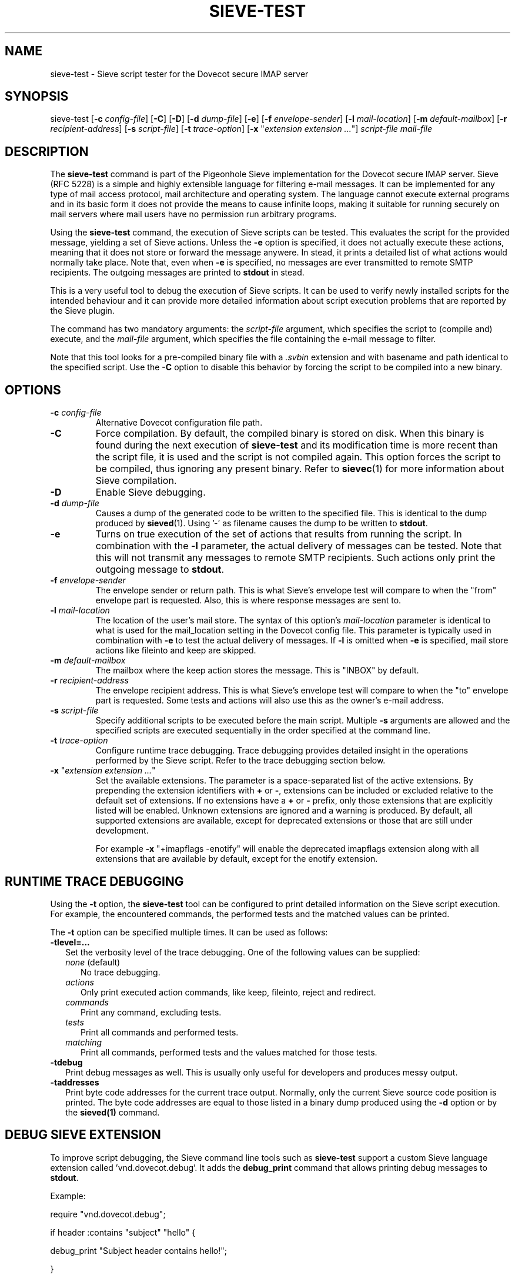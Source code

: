 .TH "SIEVE\-TEST" "1" "11 July 2010"
.SH NAME
sieve\-test \- Sieve script tester for the Dovecot secure IMAP server
.SH SYNOPSIS
sieve\-test
[\fB\-c\fR \fIconfig\-file\fR]
[\fB\-C\fR]
[\fB\-D\fR]
[\fB\-d\fR \fIdump\-file\fR]
[\fB\-e\fR]
[\fB\-f\fR \fIenvelope\-sender\fR]
[\fB\-l\fR \fImail\-location\fR]
[\fB\-m\fR \fIdefault\-mailbox\fR]
[\fB\-r\fR \fIrecipient\-address\fR]
[\fB\-s\fR \fIscript\-file\fR]
[\fB\-t\fR \fItrace\-option\fR]
[\fB\-x\fR "\fIextension extension ...\fR"]
\fIscript\-file\fR \fImail\-file\fR
.SH DESCRIPTION
.PP
The \fBsieve\-test\fP command is part of the Pigeonhole Sieve implementation for the Dovecot secure 
IMAP server. Sieve (RFC 5228) is a simple and highly extensible language for filtering 
e\-mail messages. It can be implemented for any type of mail access protocol, mail 
architecture and operating system. The language cannot execute external programs and in 
its basic form it does not provide the means to cause infinite loops, making it suitable 
for running securely on mail servers where mail users have no permission run arbitrary programs.
.PP
Using the \fBsieve\-test\fP command, the execution of Sieve scripts can be tested. This evaluates
the script for the provided message, yielding a set of Sieve actions. Unless the \fB\-e\fP option is 
specified, it does not actually execute these actions, meaning that it does not store or forward the 
message anywere. In stead, it prints a detailed list of what actions would normally take place. 
Note that, even when \fB\-e\fP is specified, no messages are ever transmitted to remote SMTP 
recipients. The outgoing messages are printed to \fBstdout\fP in stead. 
.PP
This is a very useful tool to debug the execution of Sieve scripts. It can be used to verify
newly installed scripts for the intended behaviour and it can provide more detailed information
about script execution problems that are reported by the Sieve plugin.
.PP
The command has two mandatory arguments: the \fIscript\-file\fP argument, which specifies the
script to (compile and) execute, and the \fImail\-file\fP argument, which specifies the file 
containing the e\-mail message to filter. 

Note that this tool looks for a pre\-compiled binary file with a \fI.svbin\fP extension and 
with basename and path identical to the specified script. Use the \fB\-C\fP option to disable this
behavior by forcing the script to be compiled into a new binary.  
.SH OPTIONS
.TP 
\fB\-c\fP \fIconfig\-file\fP
Alternative Dovecot configuration file path.
.TP
\fB\-C\fP
Force compilation. By default, the compiled binary is stored on disk. When this binary is found
during the next execution of \fBsieve\-test\fP and its modification time is more recent than the
script file, it is used and the script is not compiled again. This option forces the script to be
compiled, thus ignoring any present binary. Refer to \fBsievec\fP(1) for more information about 
Sieve compilation.
.TP
\fB\-D\fP
Enable Sieve debugging.
.TP
\fB\-d\fP \fIdump\-file\fP
Causes a dump of the generated code to be written to the specified file. This is identical to the
dump produced by \fBsieved\fR(1). Using '\-' as filename causes the dump to be written to \fBstdout\fP.
.TP
\fB\-e\fP
Turns on true execution of the set of actions that results from running the script. In combination
with the \fB\-l\fP parameter, the actual delivery of messages can be tested. Note that this will
not transmit any messages to remote SMTP recipients. Such actions only print the outgoing message
to \fBstdout\fP.
.TP
\fB\-f\fP \fIenvelope\-sender\fP
The envelope sender or return path. This is what Sieve's envelope test will compare to when the 
"from" envelope part is requested. Also, this is where response messages are sent to. 
.TP
\fB\-l\fP \fImail\-location\fP
The location of the user's mail store. The syntax of this option's \fImail\-location\fP parameter 
is identical to what is used for the mail_location setting in the Dovecot config file. This 
parameter is typically used in combination with \fB\-e\fP to test the actual delivery of messages. 
If \fB\-l\fP is omitted when \fB\-e\fP is specified, mail store actions like fileinto and keep are 
skipped.
.TP
\fB\-m\fP \fIdefault\-mailbox\fP
The mailbox where the keep action stores the message. This is "INBOX" by default.
.TP
\fB\-r\fP \fIrecipient\-address\fP
The envelope recipient address. This is what Sieve's envelope test will compare to when the "to"
envelope part is requested. Some tests and actions will also use this as the owner's e\-mail address.
.TP
\fB\-s\fP \fIscript\-file\fP
Specify additional scripts to be executed before the main script. Multiple \fB\-s\fP arguments are
allowed and the specified scripts are executed sequentially in the order specified at the command
line.
.TP
\fB\-t\fP \fItrace\-option\fP
Configure runtime trace debugging. Trace debugging provides detailed insight in the operations performed
by the Sieve script. Refer to the trace debugging section below. 
.TP
\fB\-x\fP "\fIextension extension ...\fP"
Set the available extensions. The parameter is a space\-separated list of the active extensions. By
prepending the extension identifiers with \fB+\fP or \fB\-\fP, extensions can be included or excluded
relative to the default set of extensions. If no extensions have a \fB+\fP or \fB\-\fP prefix, only 
those extensions that are explicitly listed will be enabled. Unknown extensions are ignored and a 
warning is produced. By default, all supported extensions are available, except for deprecated extensions 
or those that are still under development.

For example \fB\-x\fP "+imapflags \-enotify" will enable the deprecated imapflags extension along with all
extensions that are available by default, except for the enotify extension.

.SH RUNTIME TRACE DEBUGGING
.PP
Using the \fB-t\fP option, the \fBsieve\-test\fP tool can be configured to print detailed information on
the Sieve script execution. For example, the encountered commands, the performed tests and the matched 
values can be printed. 
.PP
The \fB\-t\fP option can be specified multiple times. It can be used as follows:

.TP 2
\fB\-tlevel=...\fP
Set the verbosity level of the trace debugging. One of the following values can be supplied:
.RS 2
.TP 3 
\fInone\fP (default)
No trace debugging.
.TP 
\fIactions\fP
Only print executed action commands, like keep, fileinto, reject and redirect.
.TP
\fIcommands\fP
Print any command, excluding tests.
.TP
\fItests\fP
Print all commands and performed tests.
.TP
\fImatching\fP
Print all commands, performed tests and the values matched for those tests. 
.RE
.TP 2
\fB\-tdebug\fP
Print debug messages as well. This is usually only useful for developers and produces messy output.
.TP
\fB\-taddresses\fP
Print byte code addresses for the current trace output. Normally, only the current Sieve source code 
position is printed. The byte code addresses are equal to those listed in a binary dump produced
using the \fB\-d\fP option or by the \fBsieved(1)\fP command.

.SH DEBUG SIEVE EXTENSION
.PP
To improve script debugging, the Sieve command line tools such as \fBsieve\-test\fP support a custom
Sieve language extension called 'vnd.dovecot.debug'. It adds the \fBdebug_print\fP command that allows
printing debug messages to \fBstdout\fP. 
.PP
Example:
.PP
require "vnd.dovecot.debug";
.PP
if header :contains "subject" "hello" {
.PP
  debug_print "Subject header contains hello!";
.PP
}
.PP
Other tools like \fBsievec\fP and \fBsieved\fP also recognize the vnd.dovecot.debug extension. In contrast,
the actual Sieve plugin for the Dovecot LDA does not allow the use of the debug extension. So, keep in mind that 
scripts and compiled binaries that refer to de debug extension will fail to be run by the Sieve plugin itself.
.PP
Note that it is not necessary to enable nor possible to disable the availability of the debug extension with 
the \fB\-x\fP option.
.SH AUTHOR
.PP
Pigeonhole for Dovecot was written by Stephan Bosch <stephan@rename\-it.nl>.
.PP
Dovecot was written by Timo Sirainen <tss@iki.fi>.
.SH "SEE ALSO"
.BR sievec (1),
.BR sieved (1)
.PP
Dovecot website: http://www.dovecot.org
.PP
Pigeonhole website: http://pigeonhole.dovecot.org
